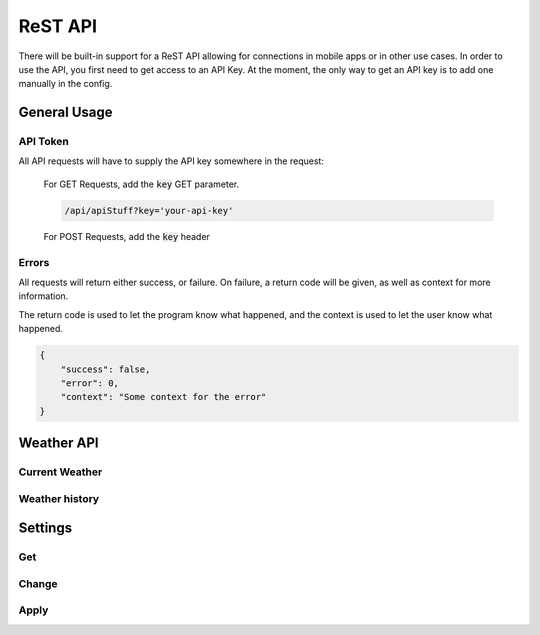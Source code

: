 ReST API
========

There will be built-in support for a ReST API allowing for connections in
mobile apps or in other use cases. In order to use the API, you first need to
get access to an API Key. At the moment, the only way to get an API key is to
add one manually in the config.

General Usage
-------------

API Token
^^^^^^^^^

All API requests will have to supply the API key somewhere in the request:

    For GET Requests, add the :code:`key` GET parameter.

    .. code-block:: bash

        /api/apiStuff?key='your-api-key'
    
    For POST Requests, add the :code:`key` header

Errors
^^^^^^

All requests will return either success, or failure. On failure, a return code
will be given, as well as context for more information.

The return code is used to let the program know what happened, and the context
is used to let the user know what happened.

.. code-block:: json

    {
        "success": false,
        "error": 0,
        "context": "Some context for the error"
    }

Weather API
-----------

Current Weather
^^^^^^^^^^^^^^^

.. function:: /api/weather/now

    :type: GET

    Get the current weather

    :return:

        A json object containing all the weather data

        .. code-block:: json

            {
                "success": true,
                "weather": {
                    "time": "The time when the data was recorded",
                    "data": {
                        "tempurature": {
                            "value": 27.4,
                            "type": "c"
                        }
                    }
                }
            }

Weather history
^^^^^^^^^^^^^^^

.. function:: /api/weather/history(date: str, days: int, hours: int, minutes: int)

    :type: GET

    Retreive a set of data from a day during a time period.

    :param date: The date to start retreiving weather

        If omitted, the current day will be used.

    :param days: The number of days to look for data
    :param hours: The number of hours to look for data
    :param minutes: The number of minutes to look for data

    The default time frame will be 1 day if no time frame is given

    Examples:

        Get the history of the current day

        .. code-block:: bash

            /api/weather/history

        Get the history of the day `August 28, 2020`

        .. code-block:: bash

            /api/weather/history?date='2020-8-28'

        Get the history of the past two days

        .. code-block:: bash

            /api/weather/history?days=2

        Get the history of the day `August 28, 2020` and the day before

        .. code-block:: bash

            /api/weather/history?date='2020-8-28'&days=2

    :return:
        .. code-block:: json

            {
                "success": true,
                "history": [
                    {
                        "time": "The time when the data was recorded",
                        "data": {
                            "tempurature": {
                                "value": 27.4,
                                "type": "c"
                            }
                        }
                    }
                ]
            }

Settings
--------

Get
^^^

.. function:: /api/settings/get(group: str)

    :type: GET
    :permissions: Settings

    Get a list of the settings

    :param group: The optional groupname. If no group is given, all groups are returned

    :return:

        .. code-block:: json

            {
                "success": true,
                "settings": {}
            }

Change
^^^^^^

.. function:: /api/settings/change(settings: object)

    :type: POST
    :permissions: Settings

    Change a setting's value

    :param settings: An object of key-value pair setings

        .. code-block:: json

            {
                "group:setting-name": "Whatever-Settings-Object Required"
            }
    
    :return:

        .. code-block:: json

            {
                "success": true
            }

Apply
^^^^^

.. function:: /api/settings/apply

    :type: GET
    :permissions: Settings

    Apply the changed settings to disk. This may require a restart of the
    server to take effect.

    :return:

        .. code-block:: json

            {
                "success": true,
                "restart_required": true
            }
